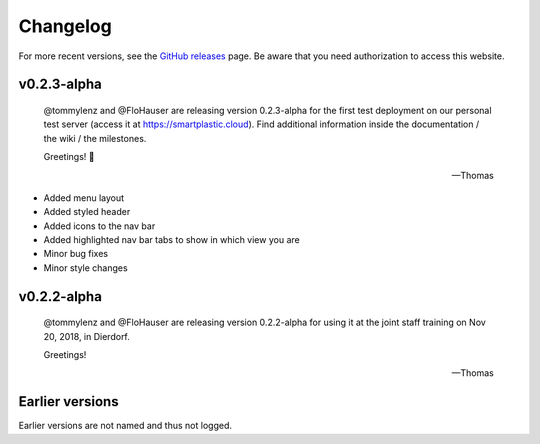 Changelog
=========

For more recent versions, see the `GitHub releases <https://github.com/SmartPlastic/Django/releases>`__ page.
Be aware that you need authorization to access this website.

v0.2.3-alpha
------------

    @tommylenz and @FloHauser are releasing version 0.2.3-alpha for the first
    test deployment on our personal test server
    (access it at https://smartplastic.cloud).
    Find additional information inside the documentation / the wiki /
    the milestones.

    Greetings! 🥇

    -- Thomas

* Added menu layout
* Added styled header
* Added icons to the nav bar
* Added highlighted nav bar tabs to show in which view you are
* Minor bug fixes
* Minor style changes

v0.2.2-alpha
------------

    @tommylenz and @FloHauser are releasing version 0.2.2-alpha for using it
    at the joint staff training on Nov 20, 2018, in Dierdorf.

    Greetings!

    -- Thomas

Earlier versions
----------------

Earlier versions are not named and thus not logged.
